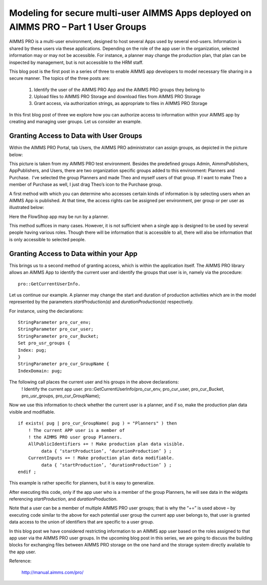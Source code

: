 .. IMAGES
.. </Images/120/...>

Modeling for secure multi-user AIMMS Apps deployed on AIMMS PRO – Part 1 User Groups
======================================================================================

AIMMS PRO is a multi-user environment, designed to host several Apps used by several end-users. Information is shared by these users via these applications. Depending on the role of the app user in the organization, selected information may or may not be accessible. For instance, a planner may change the production plan, that plan can be inspected by management, but is not accessible to the HRM staff.

This blog post is the first post in a series of three to enable AIMMS app developers to model necessary file sharing in a secure manner. The topics of the three posts are:

   1. Identify the user of the AIMMS PRO App and the AIMMS PRO groups they belong to

   2. Upload files to AIMMS PRO Storage and download files from AIMMS PRO Storage

   3. Grant access, via authorization strings, as appropriate to files in AIMMS PRO Storage


In this first blog post of three we explore how you can authorize access to information within your AIMMS app by creating and managing user groups. Let us consider an example.

Granting Access to Data with User Groups
-------------------------------------------

Within the AIMMS PRO Portal, tab Users, the AIMMS PRO administrator can assign groups, as depicted in the picture below:

.. image:: /Images/120/Portal-with-groups.png

This picture is taken from my AIMMS PRO test environment. Besides the predefined groups Admin, AimmsPublishers, AppPublishers, and Users, there are two organization specific groups added to this environment: Planners and Purchase.  I’ve selected the group Planners and made Theo and myself users of that group. If I want to make Theo a member of Purchase as well, I just drag Theo’s icon to the Purchase group.

A first method with which you can determine who accesses certain kinds of information is by selecting users when an AIMMS App is published. At that time, the access rights can be assigned per environment, per group or per user as illustrated below:

.. image:: /Images/120/RX-access-to-Flowshop-for-Planners.png

Here the FlowShop app may be run by a planner.

This method suffices in many cases. However, it is not sufficient when a single app is designed to be used by several people having various roles. Though there will be information that is accessible to all, there will also be information that is only accessible to selected people.

Granting Access to Data within your App
-----------------------------------------

This brings us to a second method of granting access, which is within the application itself.
The AIMMS PRO library allows an AIMMS App to identify the current user and identify the groups that user is in, namely via the procedure::

	pro::GetCurrentUserInfo.

Let us continue our example. A planner may change the start and duration of production activities which are in the model represented by the parameters `startProduction(a)` and `durationProduction(a)` respectively.

For instance, using the declarations::

   StringParameter pro_cur_env; 
   StringParameter pro_cur_user; 
   StringParameter pro_cur_Bucket; 
   Set pro_usr_groups { 
   Index: pug; 
   } 
   StringParameter pro_cur_GroupName { 
   IndexDomain: pug; 

The following call places the current user and his groups in the above declarations:
   ! Identify the current app user.
   pro::GetCurrentUserInfo(pro_cur_env, pro_cur_user,
   pro_cur_Bucket, pro_usr_groups, pro_cur_GroupName);

Now we use this information to check whether the current user is a planner, and if so, make the production plan data visible and modifiable. ::

   if exists( pug | pro_cur_GroupName( pug ) = "Planners" ) then 
       ! The current APP user is a member of 
       ! the AIMMS PRO user group Planners. 
       AllPublicIdentifiers += ! Make production plan data visible. 
            data { ‘startProduction’, ‘durationProduction’ } ; 
       CurrentInputs += ! Make production plan data modifiable. 
            data { ‘startProduction’, ‘durationProduction’ } ; 
   endif ; 

This example is rather specific for planners, but it is easy to generalize.

After executing this code, only if the app user who is a member of the group Planners, he will see data in the widgets referencing `startProduction`, and `durationProduction`.

Note that a user can be a member of multiple AIMMS PRO user groups; that is why the “+=” is used above – by executing code similar to the above for each potential user group the current app user belongs to, that user is granted data access to the union of identifiers that are specific to a user group.

In this blog post we have considered restricting information to an AIMMS app user based on the roles assigned to that app user via the AIMMS PRO user groups. In the upcoming blog post in this series, we are going to discuss the building blocks for exchanging files between AIMMS PRO storage on the one hand and the storage system directly available to the app user.

Reference:

	http://manual.aimms.com/pro/